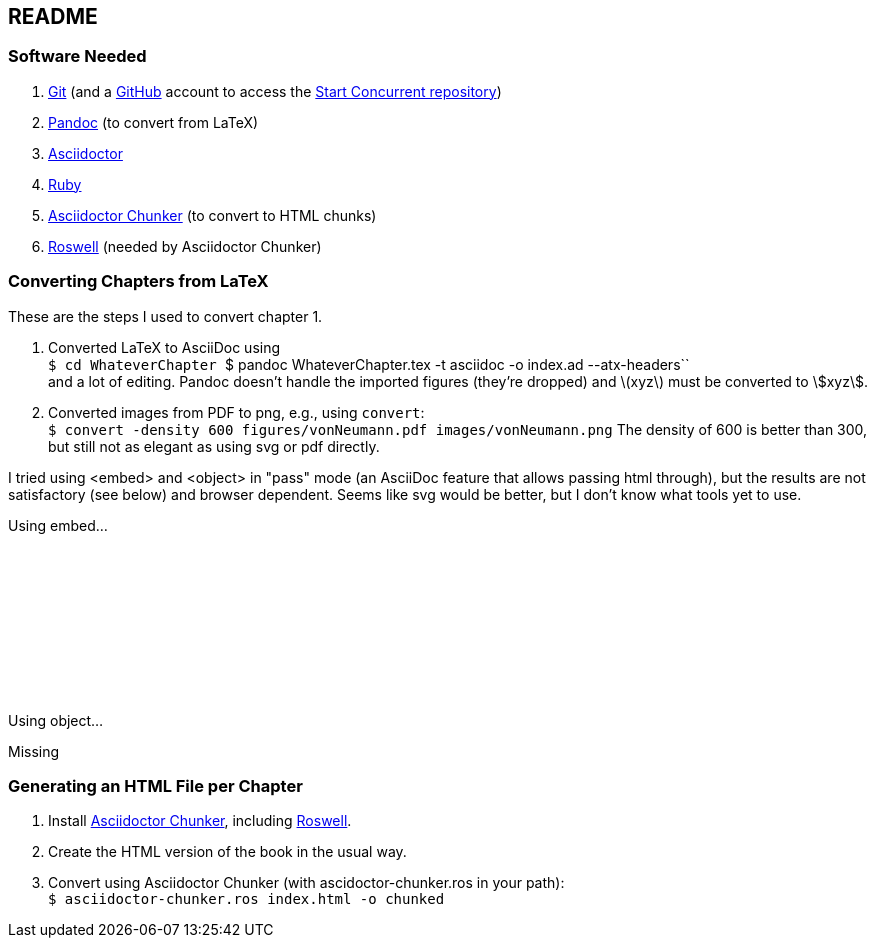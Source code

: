 == README

=== Software Needed

. https://git-scm.com/downloads[Git] (and a https://github.com[GitHub] account to access the
https://github.com/start-concurrent/start-concurrent.github.io[Start Concurrent repository])
. https://pandoc.org[Pandoc] (to convert from LaTeX)
. https://asciidoctor.org[Asciidoctor]
. https://www.ruby-lang.org/en/downloads/[Ruby]
. https://github.com/wshito/asciidoctor-chunker[Asciidoctor Chunker] (to convert to HTML chunks)
. https://github.com/roswell/roswell[Roswell] (needed by Asciidoctor Chunker)

=== Converting Chapters from LaTeX

These are the steps I used to convert chapter 1.

. Converted LaTeX to AsciiDoc using +
``$ cd WhateverChapter
``$ pandoc WhateverChapter.tex -t asciidoc -o index.ad --atx-headers`` +
and a lot of editing.  Pandoc doesn't handle the imported figures (they're dropped) and latexmath:[$xyz$] must be converted to stem:[xyz].
. Converted images from PDF to png, e.g., using `convert`: +
``$ convert -density 600 figures/vonNeumann.pdf images/vonNeumann.png``
The density of 600 is better than 300, but still not as elegant as using svg or pdf directly.

I tried using <embed> and <object> in "pass" mode (an AsciiDoc feature that allows passing
html through), but the results are not satisfactory (see below)
and browser dependent.  Seems like svg would be better, but I don't know what tools yet to use.

Using embed...

pass:[<embed src="chapters/01-computer-basics/figures/vonNeumann.pdf" width=800/>]

Using object...

pass:[<object data="chapters/01-computer-basics/figures/vonNeumann.pdf" width=800>Missing</object>]

=== Generating an HTML File per Chapter

. Install https://github.com/wshito/asciidoctor-chunker[Asciidoctor Chunker], including
https://github.com/roswell/roswell[Roswell].
. Create the HTML version of the book in the usual way.
. Convert using Asciidoctor Chunker (with ascidoctor-chunker.ros in your path): +
``$ asciidoctor-chunker.ros index.html -o chunked``
